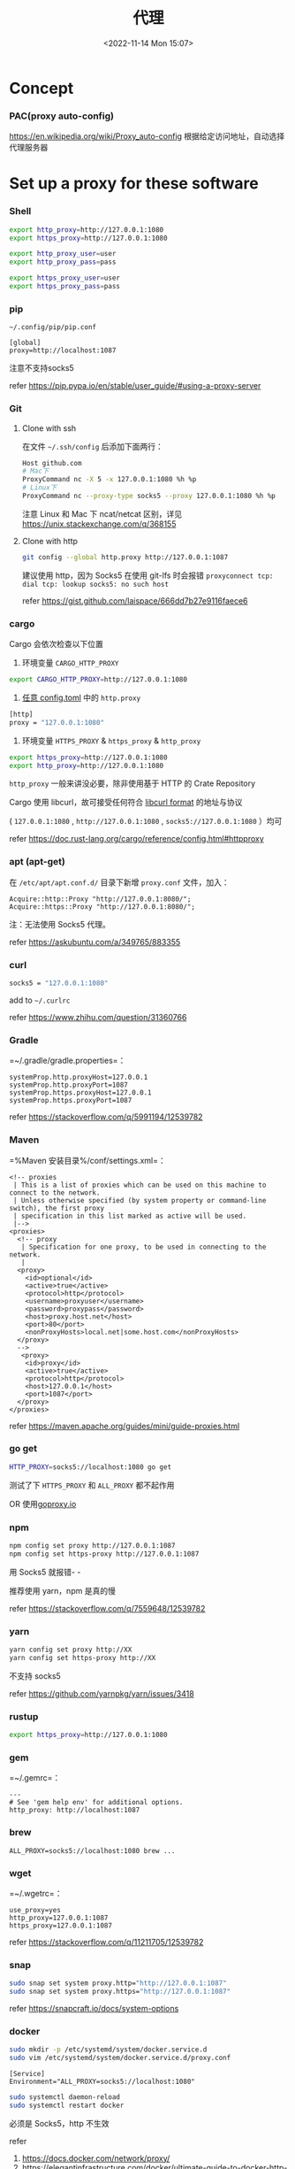 #+TITLE: 代理
#+DATE: <2022-11-14 Mon 15:07>
#+TAGS[]: 技术

* Concept
*** PAC(proxy auto-config)
https://en.wikipedia.org/wiki/Proxy_auto-config
根据给定访问地址，自动选择代理服务器
* Set up a proxy for these software
*** Shell
#+begin_src sh
export http_proxy=http://127.0.0.1:1080
export https_proxy=http://127.0.0.1:1080

export http_proxy_user=user
export http_proxy_pass=pass

export https_proxy_user=user
export https_proxy_pass=pass
#+end_src

*** pip

=~/.config/pip/pip.conf=

#+begin_example
[global]
proxy=http://localhost:1087
#+end_example

注意不支持socks5

refer https://pip.pypa.io/en/stable/user_guide/#using-a-proxy-server

*** Git
**** Clone with ssh
在文件 =~/.ssh/config= 后添加下面两行：

#+begin_src sh
Host github.com
# Mac下
ProxyCommand nc -X 5 -x 127.0.0.1:1080 %h %p
# Linux下
ProxyCommand nc --proxy-type socks5 --proxy 127.0.0.1:1080 %h %p
#+end_src

注意 Linux 和 Mac 下 ncat/netcat 区别，详见 https://unix.stackexchange.com/q/368155

**** Clone with http
#+begin_src sh
git config --global http.proxy http://127.0.0.1:1087
#+end_src

建议使用 http，因为 Socks5 在使用 git-lfs 时会报错 =proxyconnect tcp: dial tcp: lookup socks5: no such host=

refer https://gist.github.com/laispace/666dd7b27e9116faece6

*** cargo
Cargo 会依次检查以下位置

1. 环境变量 =CARGO_HTTP_PROXY=

#+begin_src sh
export CARGO_HTTP_PROXY=http://127.0.0.1:1080
#+end_src

2. [[https://doc.rust-lang.org/cargo/reference/config.html#hierarchical-structure][任意 config.toml]] 中的 =http.proxy=

#+begin_src sh
[http]
proxy = "127.0.0.1:1080"
#+end_src

3. 环境变量 =HTTPS_PROXY= & =https_proxy= & =http_proxy=

#+begin_src sh
export https_proxy=http://127.0.0.1:1080
export http_proxy=http://127.0.0.1:1080
#+end_src

=http_proxy= 一般来讲没必要，除非使用基于 HTTP 的 Crate Repository

Cargo 使用 libcurl，故可接受任何符合 [[https://everything.curl.dev/usingcurl/proxies][libcurl format]] 的地址与协议

( =127.0.0.1:1080= , =http://127.0.0.1:1080= , =socks5://127.0.0.1:1080= ）均可

refer https://doc.rust-lang.org/cargo/reference/config.html#httpproxy

*** apt (apt-get)
在 =/etc/apt/apt.conf.d/= 目录下新增 =proxy.conf= 文件，加入：

#+begin_example
Acquire::http::Proxy "http://127.0.0.1:8080/";
Acquire::https::Proxy "http://127.0.0.1:8080/";
#+end_example

注：无法使用 Socks5 代理。

refer https://askubuntu.com/a/349765/883355

*** curl
#+begin_src sh
socks5 = "127.0.0.1:1080"
#+end_src

add to =~/.curlrc=

refer https://www.zhihu.com/question/31360766

*** Gradle
=~/.gradle/gradle.properties=：

#+begin_example
systemProp.http.proxyHost=127.0.0.1
systemProp.http.proxyPort=1087
systemProp.https.proxyHost=127.0.0.1
systemProp.https.proxyPort=1087
#+end_example

refer https://stackoverflow.com/q/5991194/12539782

*** Maven
=%Maven 安装目录%/conf/settings.xml=：

#+begin_example
  <!-- proxies
   | This is a list of proxies which can be used on this machine to connect to the network.
   | Unless otherwise specified (by system property or command-line switch), the first proxy
   | specification in this list marked as active will be used.
   |-->
  <proxies>
    <!-- proxy
     | Specification for one proxy, to be used in connecting to the network.
     |
    <proxy>
      <id>optional</id>
      <active>true</active>
      <protocol>http</protocol>
      <username>proxyuser</username>
      <password>proxypass</password>
      <host>proxy.host.net</host>
      <port>80</port>
      <nonProxyHosts>local.net|some.host.com</nonProxyHosts>
    </proxy>
    -->
     <proxy>
      <id>proxy</id>
      <active>true</active>
      <protocol>http</protocol>
      <host>127.0.0.1</host>
      <port>1087</port>
    </proxy>
  </proxies>
#+end_example

refer https://maven.apache.org/guides/mini/guide-proxies.html

*** go get
#+begin_src sh
HTTP_PROXY=socks5://localhost:1080 go get
#+end_src

测试了下 =HTTPS_PROXY= 和 =ALL_PROXY= 都不起作用

OR 使用[[https://goproxy.io/][goproxy.io]]

*** npm
#+begin_src sh
npm config set proxy http://127.0.0.1:1087
npm config set https-proxy http://127.0.0.1:1087
#+end_src

用 Socks5 就报错- -

推荐使用 yarn，npm 是真的慢

refer https://stackoverflow.com/q/7559648/12539782

*** yarn
#+begin_src sh
yarn config set proxy http://XX
yarn config set https-proxy http://XX
#+end_src

不支持 socks5

refer https://github.com/yarnpkg/yarn/issues/3418

*** rustup
#+begin_src sh
export https_proxy=http://127.0.0.1:1080
#+end_src

*** gem
=~/.gemrc=：

#+begin_example
---
# See 'gem help env' for additional options.
http_proxy: http://localhost:1087
#+end_example

*** brew
#+begin_example
ALL_PROXY=socks5://localhost:1080 brew ...
#+end_example

*** wget
=~/.wgetrc=：

#+begin_example
use_proxy=yes
http_proxy=127.0.0.1:1087
https_proxy=127.0.0.1:1087
#+end_example

refer https://stackoverflow.com/q/11211705/12539782

*** snap
#+begin_src sh
sudo snap set system proxy.http="http://127.0.0.1:1087"
sudo snap set system proxy.https="http://127.0.0.1:1087"
#+end_src

refer https://snapcraft.io/docs/system-options

*** docker
#+begin_src sh
sudo mkdir -p /etc/systemd/system/docker.service.d
sudo vim /etc/systemd/system/docker.service.d/proxy.conf
#+end_src

#+begin_example
[Service]
Environment="ALL_PROXY=socks5://localhost:1080"
#+end_example

#+begin_src sh
sudo systemctl daemon-reload
sudo systemctl restart docker
#+end_src

必须是 Socks5，http 不生效

refer

1. https://docs.docker.com/network/proxy/
2. https://elegantinfrastructure.com/docker/ultimate-guide-to-docker-http-proxy-configuration/

*** Electron Dev Dependency
设置环境变量

#+begin_src sh
ELECTRON_GET_USE_PROXY=true
GLOBAL_AGENT_HTTPS_PROXY=http://localhost:1080
#+end_src

refer

1. https://www.electronjs.org/docs/latest/tutorial/installation#proxies
2. https://github.com/gajus/global-agent/blob/v2.1.5/README.md#environment-variables

* Tools for Proxy
*** Clash
*** v2ray-core
*** ssrlocal, sslocal
* 需要特别设置代理的网站

clash.yaml

#+BEGIN_SRC yaml
rules:
  - DOMAIN-SUFFIX,linkedin.com,Final
#+END_SRC

* 一些资源
- https://github.com/aglent/autoproxy
- https://wiki.archlinux.org/title/Proxy_server
- https://github.com/FelisCatus/SwitchyOmega/wiki/GFWList
- https://en.wikipedia.org/wiki/SOCKS
- https://github.com/tianheg/open-network
- https://github.com/comwrg/package-manager-proxy-settings
